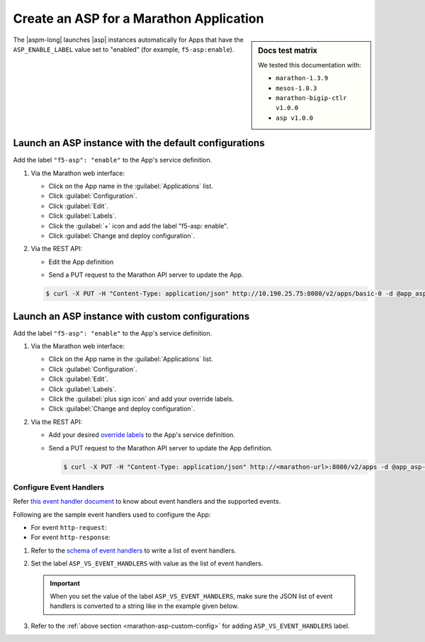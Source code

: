 .. _marathon-asp-deploy:

Create an ASP for a Marathon Application
========================================

.. sidebar:: Docs test matrix

   We tested this documentation with:

   - ``marathon-1.3.9``
   - ``mesos-1.0.3``
   - ``marathon-bigip-ctlr v1.0.0``
   - ``asp v1.0.0``

The |aspm-long| launches |asp| instances automatically for Apps that have the ``ASP_ENABLE_LABEL`` value set to "enabled" (for example, ``f5-asp:enable``).

Launch an ASP instance with the default configurations
------------------------------------------------------

Add the label ``"f5-asp": "enable"`` to the App's service definition.

#. Via the Marathon web interface:

   - Click on the App name in the :guilabel:`Applications` list.
   - Click :guilabel:`Configuration`.
   - Click :guilabel:`Edit`.
   - Click :guilabel:`Labels`.
   - Click the :guilabel:`+` icon and add the label "f5-asp: enable".
   - Click :guilabel:`Change and deploy configuration`.

#. Via the REST API:

   - Edit the App definition

   .. literalinclude:: /_static/config_examples/app_asp-enabled-defaults.json
      :linenos:
      :emphasize-lines: 22-25


   - Send a PUT request to the Marathon API server to update the App.

   .. code-block:: bash

      $ curl -X PUT -H "Content-Type: application/json" http://10.190.25.75:8080/v2/apps/basic-0 -d @app_asp-enabled-defaults.json

.. _marathon-asp-custom-config:

Launch an ASP instance with custom configurations
-------------------------------------------------

Add the label ``"f5-asp": "enable"`` to the App's service definition.

#. Via the Marathon web interface:

   - Click on the App name in the :guilabel:`Applications` list.
   - Click :guilabel:`Configuration`.
   - Click :guilabel:`Edit`.
   - Click :guilabel:`Labels`.
   - Click the :guilabel:`plus sign icon` and add your override labels.
   - Click :guilabel:`Change and deploy configuration`.

#. Via the REST API:

   - Add your desired `override labels </products/connectors/marathon-asp-ctlr/latest/index.html#configuration-parameters>`_ to the App's service definition.

     .. literalinclude:: /_static/config_examples/app_asp-enabled-custom.json
        :lines: 1-32, 35-
        :emphasize-lines: 6-8, 24-34
        :linenos:

   - Send a PUT request to the Marathon API server to update the App definition.

     .. code-block:: bash

        $ curl -X PUT -H "Content-Type: application/json" http://<marathon-url>:8080/v2/apps -d @app_asp-enabled-custom.json

Configure Event Handlers
``````````````````````````

Refer `this event handler document </products/asp/latest/eventHandlersDoc.html>`_ to know about event handlers and the supported events.

Following are the sample event handlers used to configure the App:

- For event ``http-request``:

  .. literalinclude:: /_static/config_examples/event-handler-http-request.js
      :language: javascript
      :linenos:

- For event ``http-response``:

  .. literalinclude:: /_static/config_examples/event-handler-http-response.js
     :language: javascript
     :linenos:

#. Refer to the `schema of event handlers </products/asp/latest/#event-handler>`_ to write a list of event handlers.

#. Set the label ``ASP_VS_EVENT_HANDLERS`` with value as the list of event handlers.

   .. important::

      When you set the value of the label ``ASP_VS_EVENT_HANDLERS``, make sure the JSON list of event handlers is converted to a string like in the example given below.

   .. comment for Jodie: the spinx literalinclude does not allow wrapping of these long lines, because it becomes an invalid JSON then. If you can render them it will begreat


   .. literalinclude:: /_static/config_examples/app_asp-enabled-custom.json
      :lines: 25-36
      :emphasize-lines: 9
      :linenos:

#.  Refer to the :ref:`above section <marathon-asp-custom-config>` for adding ``ASP_VS_EVENT_HANDLERS`` label.

